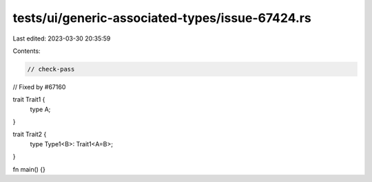 tests/ui/generic-associated-types/issue-67424.rs
================================================

Last edited: 2023-03-30 20:35:59

Contents:

.. code-block:: rs

    // check-pass
// Fixed by #67160

trait Trait1 {
    type A;
}

trait Trait2 {
    type Type1<B>: Trait1<A=B>;
}

fn main() {}


